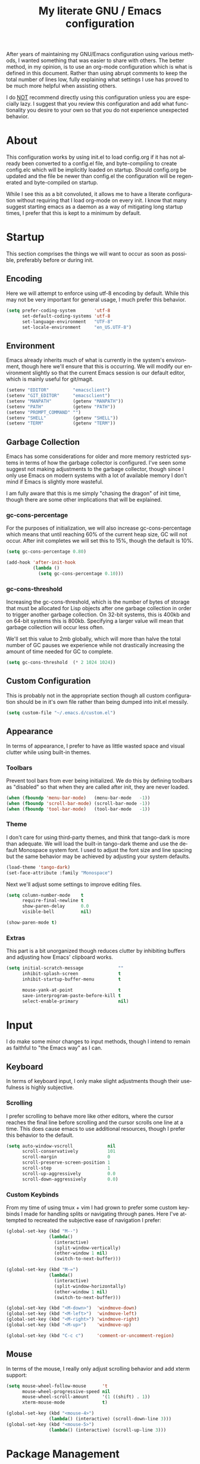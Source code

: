 # -*- mode : org -*-
#+TITLE: My literate GNU / Emacs configuration
#+STARTUP: indent
#+LANGUAGE: en

After years of maintaining my GNU/Emacs configuration using various
methods, I wanted something that was easier to share with others. The
better method, in my opinion, is to use an org-mode configuration which
is what is defined in this document. Rather than using abrupt comments
to keep the total number of lines low, fully explaining what settings I
use has proved to be much more helpful when assisting others.

I do _NOT_ recommend directly using this configuration unless you are
especially lazy. I suggest that you review this configuration and add
what functionality you desire to your own so that you do not experience
unexpected behavior.


* About
This configuration works by using init.el to load config.org if it has
not already been converted to a config.el file, and byte-compiling to
create config.elc which will be implicitly loaded on startup. Should
config.org be updated and the file be newer than config.el the
configuration will be regenerated and byte-compiled on startup.

While I see this as a bit convoluted, it allows me to have a literate
configuration without requiring that I load org-mode on every init. I
know that many suggest starting emacs as a daemon as a way of
mitigating long startup times, I prefer that this is kept to a minimum
by default.


* Startup
This section comprises the things we will want to occur as soon as
possible, preferably before or during init.

** Encoding
Here we will attempt to enforce using utf-8 encoding by default. While
this may not be very important for general usage, I much prefer this
behavior.

#+begin_src emacs-lisp
(setq prefer-coding-system       'utf-8
      set-default-coding-systems 'utf-8
      set-language-environment   "UTF-8"
      set-locale-environment     "en_US.UTF-8")
#+end_src

** Environment
Emacs already inherits much of what is currently in the system's
environment, though here we'll ensure that this is occurring. We will
modify our environment slightly so that the current Emacs session is
our default editor, which is mainly useful for git/magit.

#+begin_src emacs-lisp
(setenv "EDITOR"         "emacsclient")
(setenv "GIT_EDITOR"     "emacsclient")
(setenv "MANPATH"        (getenv "MANPATH"))
(setenv "PATH"           (getenv "PATH"))
(setenv "PROMPT_COMMAND" "")
(setenv "SHELL"          (getenv "SHELL"))
(setenv "TERM"           (getenv "TERM"))
#+end_src

** Garbage Collection
Emacs has some considerations for older and more memory restricted
systems in terms of how the garbage collector is configured. I've seen
some suggest not making adjustments to the garbage collector, though
since I only use Emacs on modern systems with a lot of available memory
I don't mind if Emacs is slightly more wasteful.

I am fully aware that this is me simply "chasing the dragon" of init
time, though there are some other implications that will be explained.

*** gc-cons-percentage
For the purposes of initialization, we will also increase
gc-cons-percentage which means that until reaching 60% of the current
heap size, GC will not occur. After init completes we will set this to
15%, though the default is 10%.

#+begin_src emacs-lisp
(setq gc-cons-percentage 0.80)

(add-hook 'after-init-hook
          (lambda ()
            (setq gc-cons-percentage 0.10)))
#+end_src

*** gc-cons-threshold
Increasing the gc-cons-threshold, which is the number of bytes of
storage that must be allocated for Lisp objects after one garbage
collection in order to trigger another garbage collection. On 32-bit
systems, this is 400kb and on 64-bit systems this is 800kb. Specifying
a larger value will mean that garbage collection will occur less often.

We'll set this value to 2mb globally, which will more than halve the
total number of GC pauses we experience while not drastically
increasing the amount of time needed for GC to complete.

#+begin_src emacs-lisp
(setq gc-cons-threshold  (* 2 1024 1024))
#+end_src

** Custom Configuration
This is probably not in the appropriate section though all custom
configuration should be in it's own file rather than being dumped into
init.el messily.

#+begin_src emacs-lisp
(setq custom-file "~/.emacs.d/custom.el")
#+end_src

** Appearance
In terms of appearance, I prefer to have as little wasted space and
visual clutter while using built-in themes.

*** Toolbars
Prevent tool bars from ever being initialized. We do this by defining
toolbars as "disabled" so that when they are called after init, they are
never loaded.

#+begin_src emacs-lisp
(when (fboundp 'menu-bar-mode)   (menu-bar-mode   -1))
(when (fboundp 'scroll-bar-mode) (scroll-bar-mode -1))
(when (fboundp 'tool-bar-mode)   (tool-bar-mode   -1))
#+end_src

*** Theme
I don't care for using third-party themes, and think that tango-dark is
more than adequate. We will load the built-in tango-dark theme and use
the default Monospace system font. I used to adjust the font size and
line spacing but the same behavior may be achieved by adjusting your
system defaults.

#+begin_src emacs-lisp
(load-theme 'tango-dark)
(set-face-attribute :family "Monospace")
#+end_src

Next we'll adjust some settings to improve editing files.

#+begin_src emacs-lisp
(setq column-number-mode    t
      require-final-newline t
      show-paren-delay      0.0
      visible-bell          nil)

(show-paren-mode t)
#+end_src

*** Extras
This part is a bit unorganized though reduces clutter by inhibiting
buffers and adjusting how Emacs' clipboard works.

#+begin_src emacs-lisp
(setq initial-scratch-message             ""
      inhibit-splash-screen               t
      inhibit-startup-buffer-menu         t

      mouse-yank-at-point                 t
      save-interprogram-paste-before-kill t
      select-enable-primary               nil)
#+end_src


* Input
I do make some minor changes to input methods, though I intend to remain
as faithful to "the Emacs way" as I can.

** Keyboard
In terms of keyboard input, I only make slight adjustments though their
usefulness is highly subjective.

*** Scrolling
I prefer scrolling to behave more like other editors, where the cursor
reaches the final line before scrolling and the cursor scrolls one line
at a time. This does cause emacs to use additional resources, though I
prefer this behavior to the default.

#+begin_src emacs-lisp
(setq auto-window-vscroll             nil
      scroll-conservatively           101
      scroll-margin                   0
      scroll-preserve-screen-position 1
      scroll-step                     1
      scroll-up-aggressively          0.0
      scroll-down-aggressively        0.0)
#+end_src

*** Custom Keybinds
From my time of using tmux + vim I had grown to prefer some custom
keybinds I made for handling splits or navigating through panes. Here
I've attempted to recreated the subjective ease of navigation I prefer:

#+begin_src emacs-lisp
(global-set-key (kbd "M--")
                (lambda()
                  (interactive)
                  (split-window-vertically)
                  (other-window 1 nil)
                  (switch-to-next-buffer)))

(global-set-key (kbd "M-=")
                (lambda()
                  (interactive)
                  (split-window-horizontally)
                  (other-window 1 nil)
                  (switch-to-next-buffer)))

(global-set-key (kbd "<M-down>")  'windmove-down)
(global-set-key (kbd "<M-left>")  'windmove-left)
(global-set-key (kbd "<M-right>") 'windmove-right)
(global-set-key (kbd "<M-up>")    'windmove-up)

(global-set-key (kbd "C-c c")     'comment-or-uncomment-region)
#+end_src

** Mouse
In terms of the mouse, I really only adjust scrolling behavior and add
xterm support:

#+begin_src emacs-lisp
(setq mouse-wheel-follow-mouse      't
      mouse-wheel-progressive-speed nil
      mouse-wheel-scroll-amount     '(1 ((shift) . 1))
      xterm-mouse-mode              t)

(global-set-key (kbd "<mouse-4>")
                (lambda() (interactive) (scroll-down-line 3)))
(global-set-key (kbd "<mouse-5>")
                (lambda() (interactive) (scroll-up-line 3)))
#+end_src


* Package Management
In this section, we will configure the package manager to be a bit,
well, more intelligent.

First, let's require that it's loaded before we proceed:

#+begin_src emacs-lisp
(require 'package)
#+end_src

Now we'll define where packages should be installed to, then add the
archives we want to download packages from. We then set the priority
from highest to lowest based on our preference, though to clarify
further if a package exists in multiple sources, it will prefer
installing the package from the archive defined with the HIGHEST
priority. We'll then initialize package before moving on.

#+begin_src emacs-lisp
(setq package-user-dir "~/.emacs.d/pkg/"
      package-archives
      '(("GNU ELPA"     . "http://elpa.gnu.org/packages/")
        ("MELPA Stable" . "https://stable.melpa.org/packages/")
        ("MELPA"        . "https://melpa.org/packages/"))
      package-archive-priorities
      '(("GNU ELPA"     . 1)
        ("MELPA Stable" . 2)
        ("MELPA"        . 0)))

(package-initialize)
#+end_src

Now we'll check if use-package has been installed, refresh our package
contents (ie list of known installable packages) before installing
use-package if it was missing.

#+begin_src emacs-lisp
(unless (package-installed-p 'use-package)
  (package-refresh-contents)
  (package-install 'use-package))
#+end_src

Here we'll require that use-package and bind-key are loaded AFTER they
have been byte-compiled, which will be used for loading packages and
their configurations later.

#+begin_src emacs-lisp
(eval-when-compile
  (require 'use-package)
  (require 'bind-key))
#+end_src

Before we move on, we'll make use-package have some ideal default
behaviors:
- Packages are not loaded unless called by bind, hook, or demand
- Packages are always installed if not present
- Confirm packages exist before loading configurations

#+begin_src emacs-lisp
(setq use-package-always-defer      t
      use-package-always-ensure     t
      use-package-check-before-init t)
#+end_src

Next we'll ensure that we have a clean folder hierarchy for our
configuration by using no-littering:

#+begin_src emacs-lisp
(use-package no-littering
  :demand t

  :config
  (setq-local auto-save-file-name-transforms
              `((".*" ,(no-littering-expand-var-file-name "auto-save/") t))))
#+end_src


* Packages
In this section we will define our packages and their respective
configurations, organized around their purpose into top-level sections.

** Built-ins
These are packages that Emacs currently ships with.

*** eshell
The default configuration of eshell is, well, bad. The ordinary user who
opens it once and considers it to be a bad tool is missing out of the
full potential eshell provides. I've spent a _lot_ of time making eshell
behave and look like typical unix shells, so maybe try it for yourself.

#+begin_src emacs-lisp
(use-package eshell
  :config
  (setq eshell-banner-message             "")
  (setq eshell-cmpl-cycle-completions     nil)
  (setq eshell-error-if-no-glob           t)
  (setq eshell-hist-ignoredups            t)
  (setq eshell-history-size               4096)
  (setq eshell-prefer-lisp-functions      t)
  (setq eshell-save-history-on-exit       t)
  (setq eshell-scroll-to-bottom-on-input  nil)
  (setq eshell-scroll-to-bottom-on-output nil)
  (setq eshell-scroll-show-maximum-output nil)
  (setq eshell-prompt-regexp              "^[^#$\n]*[#$] ")

  (setq eshell-prompt-function
        (lambda nil
          (concat "[" (user-login-name) "@"
                  (substring (car (split-string system-name "\\."))) " "
                  (if (string= (eshell/pwd) (getenv "HOME"))
                      "~" (eshell/basename (eshell/pwd))) "]"
                  (if (= (user-uid) 0) "# " "$ "))))

  (setq eshell-visual-commands
        '("alsamixer" "atop" "htop" "less" "mosh" "nano" "ssh"
          "tail" "top" "vi" "vim" "watch"))

  (defun eshell/clear()
    (interactive)
    (recenter 0))

  (defun eshell-new()
    "Open a new instance of eshell."
    (interactive)
    (eshell 'N)))
#+end_src

*** eww
I like eww, but it was missing a few things for me to use it as my
primary browser for non-interactive sites. Here we will ensure that eww
is our primary browser when visiting links, and that images are blocked
by default. Should you have multiple eww buffers open and want to
toggle displaying images in a specific buffer, you may now do so.

#+begin_src emacs-lisp
(use-package eww
  :init
  (setq browse-url-browser-function 'eww-browse-url)

  :config
  (setq shr-blocked-images "")

  (defun eww-toggle-images()
    "Toggle blocking images in eww."
    (interactive)
    (if (bound-and-true-p shr-blocked-images)
        (setq-local shr-blocked-images nil)
      (setq-local shr-blocked-images ""))
    (eww-reload))

  (defun eww-new()
    "Open a new instance of eww."
    (interactive)
    (let ((url (read-from-minibuffer "Enter URL or keywords: ")))
      (switch-to-buffer (generate-new-buffer "*eww*"))
      (eww-mode)
      (eww url))))

(use-package eww-lnum
  :after (eww)

  :init
  (add-hook 'eww-mode-hook
            (lambda()
              (define-key eww-mode-map "f" 'eww-lnum-follow)
              (define-key eww-mode-map "F" 'eww-lnum-universal))))
#+end_src

*** gnus
I've bounced between using "real" email clients and gnus quite a few
times, though here we will attempt to make gnus behave like other
clients.

#+begin_src emacs-lisp
(use-package gnus
  :bind
  (("<M-down>" . windmove-down)
   ("<M-up>"   . windmove-up))

  :init
  (add-hook 'gnus-summary-hook   'gnus-summary-sort-by-most-recent-date)

  :config
  (setq gnus-sum-thread-tree-false-root        "")
  (setq gnus-sum-thread-tree-indent            "  ")
  (setq gnus-sum-thread-tree-leaf-with-other   "├─> ")
  (setq gnus-sum-thread-tree-root              "")
  (setq gnus-sum-thread-tree-single-leaf       "╰─> ")
  (setq gnus-sum-thread-tree-vertical          "│ ")

  (setq gnus-summary-line-format               "%U%R:%-15,15o  %-15,15f  %B%S\n")
  (setq gnus-summary-thread-gathering-function 'gnus-gather-threads-by-references)
  (setq gnus-thread-sort-functions             '(gnus-thread-sort-by-date))

  (if (file-exists-p "~/.emacs.d/usr/gnus.el")
      (load-file     "~/.emacs.d/usr/gnus.el")))
#+end_src

*** ibuffer
I'm not a fan of the default ibuffer behavior, if the total size of this
section does not make that clear. Here we will sort buffers, show human
readable sizes, and define a ton of filter groups.

#+begin_src emacs-lisp
(use-package ibuffer
  :bind
  (("C-x C-b"         . ibuffer)
   ("<C-tab>"         . next-buffer)
   ("<C-iso-lefttab>" . previous-buffer))

  :init
  (add-hook 'ibuffer-hook      'ibuffer-auto-mode)
  (add-hook 'ibuffer-mode-hook 'ibuffer-do-sort-by-alphabetic)
  (add-hook 'ibuffer-auto-mode-hook
            (lambda ()
              (ibuffer-switch-to-saved-filter-groups "default")))

  :config
  (define-ibuffer-column size-h
    (:name "Size" :inline t)
    (cond
     ((> (buffer-size) 1000000) (format "%7.1fM" (/ (buffer-size) 1000000.0)))
     ((> (buffer-size) 1000) (format "%7.1fk" (/ (buffer-size) 1000.0)))
     (t (format "%8d" (buffer-size)))))

  (setq ibuffer-show-empty-filter-groups nil)

  (setq ibuffer-saved-filter-groups
        (quote (("default"
                 ("emacs"
                  (or (name . "^\\*scratch\\*$")
                      (name . "^\\*Messages\\*$")
                      (name . "^\\*Completions\\*$")
                      (name . "^\\*Compile-Log\\*")
                      (name . "^\\*Customize\\*")
                      (name . "^\\*Help\\*$")
                      (name . "^\\*Disabled Command\\*$")
                      (mode . dired-mode)))

                 ("circe"
                  (or (mode . circe-mode)
                      (mode . circe-channel-mode)
                      (mode . circe-server-mode)))

                 ("clang"  (name . "^\\*clang-"))
                 ("dev"    (name . "^\\*RTags\\*$"))
                 ("elfeed" (name . "^\\*elfeed"))
                 ("eshell" (mode . eshell-mode))
                 ("eww"    (name . "^\\*eww\\*"))

                 ("fly"
                  (or (name . "^\\*Flycheck")
                      (name . "^\\*Flyspell")))

                 ("gnus"
                  (or (mode . message-mode)
                      (mode . bbdb-mode)
                      (mode . mail-mode)
                      (mode . gnus-group-mode)
                      (mode . gnus-summary-mode)
                      (mode . gnus-article-mode)
                      (name . "^\\.bbdb$")
                      (name . "^\\.newsrc-dribble")))

                 ("magit"
                  (or (name . "magit")
                      (name . "COMMIT_EDITMSG")))

                 ("man"
                  (or (name . "^\\*Man ")
                      (name . "^\\*WoMan")))))))

  (setq ibuffer-formats
        '((mark modified read-only " "
                (name 35 35 :left :nil) " "
                (size-h 9 -1 :right) " "
                (mode 16 16 :left :elide) " "
                filename-and-process))))
#+end_src

*** scratch
I like opening multiple scratch buffers, so I added a function to allow
me to make a new numbered scratch buffer.

#+begin_src emacs-lisp
(use-package scratch
  :init
  (defun scratch-new()
    "Open a new scratch buffer."
    (interactive)
    (switch-to-buffer (generate-new-buffer "*scratch*"))
    (lisp-mode)))
#+end_src

*** server
I feel that Emacs is missing some extensions for server-based functions
and added a warning when attempting to close Emacs. Also, if you want to
update your packages or kill Emacs without saving in a quicker fashion
you may appreciate the additional functions.

#+begin_src emacs-lisp
(use-package server
  :bind
  ("C-x C-c" . server-stop)

  :init
  (unless (and (fboundp 'server-running-p)
               (server-running-p))
    (server-start))

  :config
  (defun server-kill()
    "Delete current Emacs server, then kill Emacs"
    (interactive)
    (if (y-or-n-p "Kill Emacs without saving? ")
        (kill-emacs)))

  (defun server-stop()
    "Prompt to save buffers, then kill Emacs."
    (interactive)
    (if (y-or-n-p "Quit Emacs? ")
        (save-buffers-kill-emacs)))

  (defun server-update()
    "Refresh package contents, then update all packages."
    (interactive)
    (package-initialize)
    (unless package-archive-contents
      (package-refresh-contents))
    (package-utils-upgrade-all)))
#+end_src

** Essentials
This section contains packages that integrate well with emacs while
extending the default behaviors. These packages, much like the title
implies, are essential for me.

*** async
#+begin_src emacs-lisp
(use-package async
  :config
  (async-bytecomp-package-mode '(all)))
#+end_src

*** auto-compile
#+begin_src emacs-lisp
(use-package auto-compile
  :config
  (auto-compile-on-load-mode)
  (auto-compile-on-save-mode))
#+end_src

*** counsel
#+begin_src emacs-lisp
(use-package counsel
  :bind
  (("<f1> f"  . counsel-describe-function)
   ("<f1> l"  . counsel-find-library)
   ("<f1> v"  . counsel-describe-variable)
   ("<f2> i"  . counsel-info-lookup-symbol)
   ("<f2> u"  . counsel-unicode-char)
   ("C-s"     . counsel-grep-or-swiper)
   ("C-S-o"   . counsel-rhythmbox)
   ("C-c g"   . counsel-git)
   ("C-c j"   . counsel-git-grep)
   ("C-c l"   . counsel-ag)
   ("C-r"     . counsel-minibuffer-history)
   ("C-x C-f" . counsel-find-file)
   ("C-x l"   . counsel-locate)
   ("M-x"     . counsel-M-x)))

(use-package counsel-etags
  :init
  (add-hook 'c-mode-hook
            (lambda ()
              (add-hook 'after-save-hook
                        'counsel-etags-virtual-update-tags 'append 'local)))

  (add-hook 'c++-mode-hook
            (lambda ()
              (add-hook 'after-save-hook
                        'counsel-etags-virtual-update-tags 'append 'local)))

  :config
  (setq-local large-file-warning-threshold nil)
  (setq-local tags-revert-without-query    t))

(use-package swiper
  :demand t)
#+end_src

*** flyspell
#+begin_src emacs-lisp
(use-package flyspell
  :init
  (add-hook 'markdown-mode-hook 'flyspell-mode)
  (add-hook 'prog-mode-hook     'flyspell-prog-mode)
  (add-hook 'text-mode-hook     'flyspell-mode))
#+end_src

*** ivy
#+begin_src emacs-lisp
(use-package ivy
  :bind
  (("C-c C-r" . ivy-resume)
   ("<f6>"    . ivy-resume))

  :init
  (ivy-mode 1)

  :config
  (setq ivy-use-virtual-buffers      t)
  (setq enable-recursive-minibuffers t))
#+end_src

*** package-utils
#+begin_src emacs-lisp
(use-package package-utils
  :demand t)
#+end_src

*** smartparens
#+begin_src emacs-lisp
(use-package smartparens
  :demand t

  :init
  (add-hook 'markdown-mode-hook 'smartparens-mode)
  (add-hook 'prog-mode-hook     'smartparens-mode)
  (add-hook 'text-mode-hook     'smartparens-mode)

  :config
  (setq sp-highlight-pair-overlay     nil)
  (setq sp-highlight-wrap-overlay     nil)
  (setq sp-highlight-wrap-tag-overlay nil))
#+end_src

*** undo-tree
#+begin_src emacs-lisp
(use-package undo-tree
  :demand t

  :config
  (global-undo-tree-mode))
#+end_src

*** xclip
#+begin_src emacs-lisp
(use-package xclip
  :init
  (xclip-mode 1))
#+end_src

** Development
This section contains packages that are primarily used for development.
If you aren't using Emacs for development, this section will not be very
useful for you.

Before we continue to individual packages, first we'll change some
default behaviors so that tabs aren't used, trailing whitespace is
deleted, and on save all tabs are replaced with spaces.

#+begin_src emacs-lisp
(setq indent-tabs-mode nil)

(add-hook 'before-save-hook
          (lambda()
            (delete-trailing-whitespace)
            (if (not indent-tabs-mode)
                (untabify (point-min) (point-max)))))
#+end_src

*** clang-format
#+begin_src emacs-lisp
(use-package clang-format)
#+end_src

*** company
#+begin_src emacs-lisp
(use-package company
  :init
  (add-hook 'lisp-mode-hook 'company-mode)
  (add-hook 'prog-mode-hook 'company-mode)
  (add-hook 'text-mode-hook 'company-mode)

  :config
  (setq company-tooltip-limit  20)
  (setq company-idle-delay     0.3)
  (setq company-echo-delay     0)
  (setq company-begin-commands '(self-insert-command)))

(use-package company-ansible
  :after (company ansible-vault))

(use-package company-emoji
  :after (company))

(use-package company-irony
  :after (company irony)

  :config
  (add-to-list 'company-backends 'company-irony))

(use-package company-irony-c-headers
  :after (company irony company-irony)

  :config
  (add-to-list 'company-backends '(company-irony-c-headers company-irony)))

(use-package company-shell
  :after (company))

(use-package company-web
  :after (company))
#+end_src

*** diff-hl
#+begin_src emacs-lisp
(use-package diff-hl
  :init
  (add-hook 'prog-mode-hook 'diff-hl-mode)
  (add-hook 'text-mode-hook 'diff-hl-mode))
#+end_src

*** flycheck
#+begin_src emacs-lisp
(use-package flycheck
  :demand t

  :init
  (add-hook 'prog-mode-hook 'flycheck-mode))

(use-package flycheck-inline
  :demand t

  :init
  (add-hook 'flycheck-mode-hook #'turn-on-flycheck-inline))
#+end_src

*** gist
#+begin_src emacs-lisp
(use-package gist)
#+end_src

*** highlight-indent-guides
#+begin_src emacs-lisp
(use-package highlight-indent-guides
  :demand t

  :init
  (add-hook 'prog-mode-hook 'highlight-indent-guides-mode)

  :config
  (setq highlight-indent-guides-method 'character))
#+end_src

*** irony
At some point I'll explain what I've done here, because it was rather
annoying to get right.

#+begin_src emacs-lisp
(use-package irony
  :init
  (defun my-irony-mode ()
    (when (memq major-mode '(c-mode c++-mode objc-mode))
      (irony-mode 1)))

  (add-hook 'c-mode-hook     'my-irony-mode)
  (add-hook 'c++-mode-hook   'my-irony-mode)
  (add-hook 'objc-mode       'my-irony-mode)
  (add-hook 'irony-mode-hook 'irony-cdb-autosetup-compile-options)

  :config
  (define-key irony-mode-map [remap completion-at-point] 'counsel-irony)
  (define-key irony-mode-map [remap complete-symbol]     'counsel-irony))
#+end_src

*** languages
This section is gross, and due for a rewrite to explain things a bit
better.

#+begin_src emacs-lisp
(add-hook 'lisp-mode-hook 'display-line-numbers-mode)
(add-hook 'prog-mode-hook 'display-line-numbers-mode)
(add-hook 'text-mode-hook 'display-line-numbers-mode)
(global-visual-line-mode t)
#+end_src

#+begin_src emacs-lisp
(add-hook 'c-mode-hook
          (lambda()
            (add-to-list 'auto-mode-alist '("\\.h\\'" . c-mode))
            (setq-local c-default-style  "cc-mode")
            (setq-local c-set-style      "linux")
            (setq-local c-basic-offset   4)
            (setq-local indent-tabs-mode t)
            (setq-local tab-width        4)))
#+end_src

#+begin_src emacs-lisp
(add-hook 'c++-mode-hook
          (lambda()
            (add-to-list 'auto-mode-alist '("\\.h\\'" . c++-mode))
            (setq-local c-default-style  "ellemtel")
            (setq-local c-set-style      "ellemtel")
            (setq-local c-basic-offset   4)
            (setq-local indent-tabs-mode t)
            (setq-local tab-width        4)))
#+end_src

#+begin_src emacs-lisp
(add-hook 'js-mode-hook
          (lambda()
            (setq-local js-indent-level 2)
            (setq-local tab-width       2)))
#+end_src

#+begin_src emacs-lisp
(add-hook 'lisp-mode-hook
          (lambda()
            (setq-local c-basic-offset 2)
            (setq-local tab-width      2)))
#+end_src

#+begin_src emacs-lisp
(add-hook 'org-mode-hook
          (lambda()
            (add-hook 'org-metaup-hook    'windmove-up)
            (add-hook 'org-metaleft-hook  'windmove-left)
            (add-hook 'org-metadown-hook  'windmove-down)
            (add-hook 'org-metaright-hook 'windmove-right)

            (setq-local org-support-shift-select 'always)))
#+end_src

#+begin_src emacs-lisp
(use-package ahk-mode)
(use-package android-mode)
(use-package angular-mode)
(use-package ansible-vault)
(use-package apache-mode)
(use-package caddyfile-mode)
#+end_src

#+begin_src emacs-lisp
(use-package clojure-mode
  :init
  (add-hook 'clojure-mode-hook 'flycheck-clojure))

(use-package flycheck-clojure)
#+end_src

#+begin_src emacs-lisp
(use-package cmake-mode)
(use-package coffee-mode)
(use-package csharp-mode)
(use-package cuda-mode)
(use-package d-mode)
(use-package dart-mode)
(use-package docker-compose-mode)
(use-package dockerfile-mode)
(use-package dotenv-mode)
(use-package es-mode)
(use-package gdscript-mode)
(use-package gitattributes-mode)
(use-package gitconfig-mode)
(use-package gitignore-mode)
#+end_src

#+begin_src emacs-lisp
;; go get -u github.com/go-delve/delve/cmd/dlv github.com/stamblerre/gocode github.com/rogpeppe/godef github.com/jstemmer/gotags golang.org/x/lint/golint
(use-package go-mode
  :init
  (add-hook 'before-save-hook 'gofmt-before-save)
  (add-hook 'go-mode-hook
            (lambda()
              (setq-local tab-width        4)
              (setq-local indent-tabs-mode t)
              (set (make-local-variable 'company-backends)
                   '(company-go))
              (company-mode t))))

(use-package go-eldoc
  :after (go-mode)
  :init
  (add-hook 'go-mode-hook 'go-eldoc-setup))

(use-package golint
  :after (go-mode))

(use-package company-go
  :after (company go-mode))
#+end_src

#+begin_src emacs-lisp
(use-package gradle-mode)
(use-package json-mode)
(use-package less-css-mode)
(use-package lua-mode)
(use-package markdown-mode)
(use-package markdown-preview-mode)
(use-package meson-mode)
(use-package nginx-mode)
(use-package ninja-mode)
(use-package npm-mode)
#+end_src

#+begin_src emacs-lisp
(use-package php-mode)

(use-package company-php
  :after (company php-mode))
#+end_src

#+begin_src emacs-lisp
(use-package protobuf-mode)
(use-package qml-mode)
(use-package racket-mode)
#+end_src

#+begin_src emacs-lisp
(use-package rjsx-mode
  :init
  (add-to-list 'auto-mode-alist
               '("components\\/.*\\.js\\'" . rjsx-mode))

  (add-hook 'rjsx-mode
            (lambda()
              (setq-local js-indent-level 2)
              (setq-local tab-width       2))))
#+end_src

#+begin_src emacs-lisp
(use-package rust-mode)
(use-package sass-mode)
(use-package swift-mode)
(use-package systemd)
(use-package typescript-mode)
(use-package vue-mode)
(use-package yaml-mode)
#+end_src

*** magit
#+begin_src emacs-lisp
(use-package magit
  :demand t

  :bind
  ("C-c C-c" . with-editor-finish))
#+end_src

*** rainbow-delimiters
#+begin_src emacs-lisp
(use-package rainbow-delimiters
  :demand t

  :init
  (add-hook 'markdown-mode-hook 'rainbow-delimiters-mode)
  (add-hook 'prog-mode-hook     'rainbow-delimiters-mode)
  (add-hook 'text-mode-hook     'rainbow-delimiters-mode))
#+end_src

*** realgud
#+begin_src emacs-lisp
(use-package realgud)
#+end_src

*** rtags
#+begin_src emacs-lisp
(use-package rtags
  :init
  (add-hook 'c-mode-hook 'rtags-start-process-unless-running)
  (add-hook 'c++-mode-hook 'rtags-start-process-unless-running)
  (add-hook 'objc-mode-hook 'rtags-start-process-unless-running)

  :config
  (setq-local rtags-autostart-diagnostics         t)
  (setq-local rtags-completions-enabled           t)
  (setq-local rtags-display-result-backend        'ivy)
  (setq-local flycheck-highlighting-mode          nil)
  (setq-local flycheck-check-syntax-automatically nil)
  (rtags-diagnostics))

(use-package ivy-rtags
  :config
  (setq rtags-display-result-backend 'ivy))

(use-package company-rtags
  :after (company)

  :config
  (push 'company-rtags company-backends))

(use-package flycheck-rtags
  :after (rtags flycheck)

  :config
  (add-hook 'prog-mode-hook 'flycheck-mode))
#+end_src


** Extras
This section contains additional applications or packages that I
suspect others wouldn't use, though I use these rather heavily.

*** auto-dictionary
#+begin_src emacs-lisp
(use-package auto-dictionary
  :config
  (add-hook 'flyspell-mode-hook (auto-dictionary-mode 1)))
#+end_src

*** circe
#+begin_src emacs-lisp
(use-package circe
  :init
  (add-hook 'circe-message-option-functions 'my-circe-message-option-chanserv)
  (add-hook 'circe-chat-mode-hook
            (lambda()
              (lui-set-prompt
               (concat (propertize (concat (buffer-name) ":")
                                   'face 'circe-prompt-face) " "))))
  (add-hook 'lui-mode-hook
            (lambda()
              (setq fringes-outside-margins t)
              (setq left-margin-width       9)
              (setq word-wrap               t)
              (setq wrap-prefix             "")))

  :config
  (defun my-circe-message-option-chanserv (nick user host command args)
    (when (and (string= "ChanServ" nick)
               (string-match "^\\[#.+?\\]" (cadr args)))
      '((dont-display . t))))

  (setq circe-default-part-message "")
  (setq circe-default-quit-message "")
  (setq circe-format-server-topic  "*** Topic: {userhost}: {topic-diff}")
  (setq circe-reduce-lurker-spam   t)
  (setq circe-use-cycle-completion t)
  (setq lui-fill-type              nil)
  (setq lui-flyspell-alist         '((".*" "american")))
  (setq lui-flyspell-p             t)
  (setq lui-logging-directory      "~/.emacs.d/var/circe")
  (setq lui-time-stamp-format      "%H:%M:%S")
  (setq lui-time-stamp-position    'left-margin)

  (load "lui-logging" nil t)
  (enable-lui-logging-globally)
  (require 'circe-chanop)
  (enable-circe-color-nicks)
  (setf (cdr (assoc 'continuation fringe-indicator-alist)) nil)

  (if (file-exists-p "~/.emacs.d/usr/circe.el")
      (load-file     "~/.emacs.d/usr/circe.el")))
#+end_src

*** define-word
#+begin_src emacs-lisp
(use-package define-word)
#+end_src

*** dimmer
#+begin_src emacs-lisp
(use-package dimmer
  :init
  (add-hook 'after-init-hook 'dimmer-mode))
#+end_src

*** elfeed
#+begin_src emacs-lisp
(use-package elfeed
  :bind
  ("C-x w" . elfeed)

  :config
  (setq-local elfeed-search-filter "@1-week-ago +unread ")
  (setq-local url-queue-timeout    30)

  (if (file-exists-p "~/.emacs.d/usr/elfeed.el")
      (load-file     "~/.emacs.d/usr/elfeed.el")))
#+end_src

*** helpful
#+begin_src emacs-lisp
(use-package helpful)
#+end_src

*** nov
#+begin_src emacs-lisp
(use-package nov
  :config
  (add-to-list 'auto-mode-alist '("\\.epub\\'" . nov-mode)))
#+end_src

*** pdf-tools
This package allows viewing PDF's within Emacs, though in order to use
this package you must install the required dependencies and compile the
package as outlined in the following url:

https://github.com/politza/pdf-tools#installation

#+begin_src emacs-lisp
(use-package pdf-tools
  :demand t)
#+end_src

*** ranger
#+begin_src emacs-lisp
(use-package ranger
  :init
  (ranger-override-dired-mode t))
#+end_src
